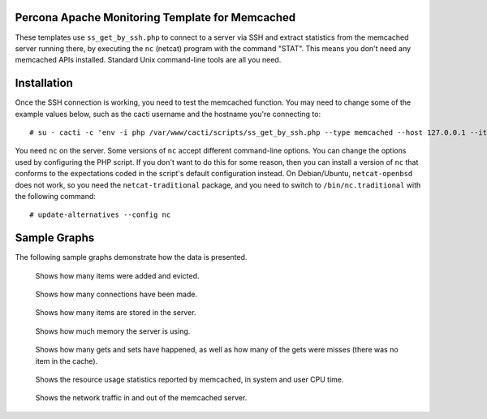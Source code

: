 .. _cacti_memcached_templates:

Percona Apache Monitoring Template for Memcached
================================================

These templates use ``ss_get_by_ssh.php`` to connect to a server via SSH and
extract statistics from the memcached server running there, by executing the
``nc`` (netcat) program with the command "STAT".  This means you don't need any
memcached APIs installed.  Standard Unix command-line tools are all you need.

Installation
============

Once the SSH connection is working, you need to test the memcached
function.  You may need to change some of the example values below, such as the
cacti username and the hostname you're connecting to::

   # su - cacti -c 'env -i php /var/www/cacti/scripts/ss_get_by_ssh.php --type memcached --host 127.0.0.1 --items h6,h7'

You need ``nc`` on the server.  Some versions of ``nc`` accept different
command-line options.  You can change the options used by configuring the PHP
script.  If you don't want to do this for some reason, then you can install a
version of ``nc`` that conforms to the expectations coded in the script's
default configuration instead.  On Debian/Ubuntu, ``netcat-openbsd`` does not
work, so you need the ``netcat-traditional`` package, and you need to switch to
``/bin/nc.traditional`` with the following command::

   # update-alternatives --config nc

Sample Graphs
=============

The following sample graphs demonstrate how the data is presented.

.. figure:: images/memcached_additions_and_evictions.png

   Shows how many items were added and evicted.

.. figure:: images/memcached_connections.png

   Shows how many connections have been made.

.. figure:: images/memcached_current_items.png

   Shows how many items are stored in the server.

.. figure:: images/memcached_memory.png

   Shows how much memory the server is using.

.. figure:: images/memcached_requests.png

   Shows how many gets and sets have happened, as well as how many of the gets were misses (there was no item in the cache).

.. figure:: images/memcached_rusage.png

   Shows the resource usage statistics reported by memcached, in system and user CPU time.

.. figure:: images/memcached_traffic.png

   Shows the network traffic in and out of the memcached server.
